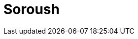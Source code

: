 // Do not edit directly!
// This file was generated by camel-quarkus-maven-plugin:update-extension-doc-page

= Soroush
:cq-artifact-id: camel-quarkus-soroush
:cq-artifact-id-base: soroush
:cq-native-supported: false
:cq-status: Preview
:cq-deprecated: false
:cq-jvm-since: 1.1.0
:cq-native-since: n/a
:cq-camel-part-name: soroush
:cq-camel-part-title: Soroush
:cq-camel-part-description: Send and receive messages as a Soroush chat bot.
:cq-extension-page-title: Soroush
